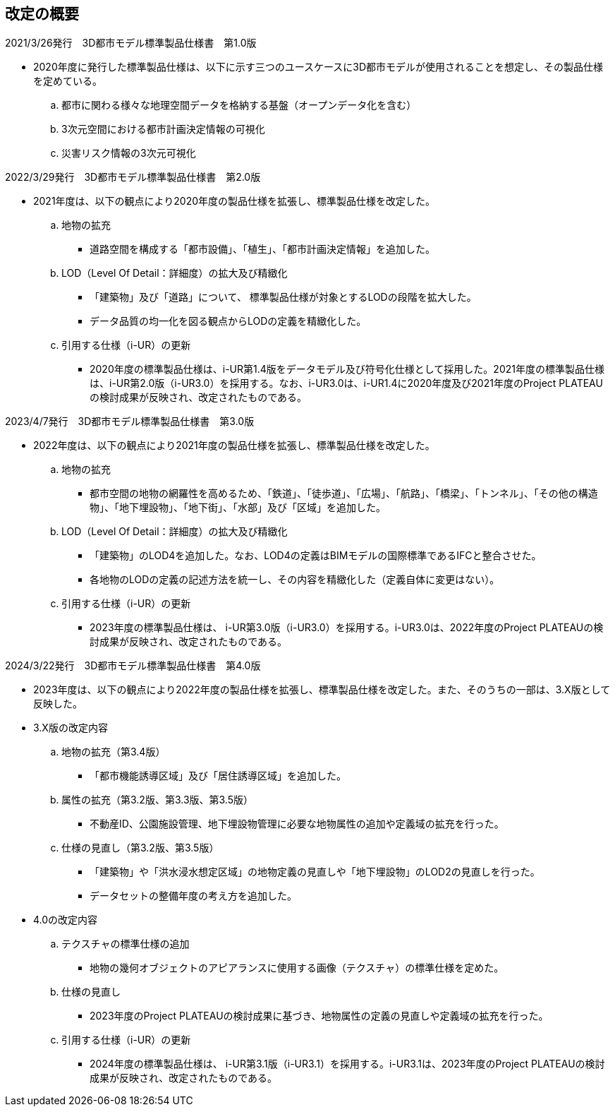 [[toc0_02]]
[.preface,type=publication-history]
== 改定の概要

2021/3/26発行　3D都市モデル標準製品仕様書　第1.0版

* 2020年度に発行した標準製品仕様は、以下に示す三つのユースケースに3D都市モデルが使用されることを想定し、その製品仕様を定めている。

.. 都市に関わる様々な地理空間データを格納する基盤（オープンデータ化を含む）

.. 3次元空間における都市計画決定情報の可視化

.. 災害リスク情報の3次元可視化

2022/3/29発行　3D都市モデル標準製品仕様書　第2.0版

* 2021年度は、以下の観点により2020年度の製品仕様を拡張し、標準製品仕様を改定した。

.. 地物の拡充

*** 道路空間を構成する「都市設備」、「植生」、「都市計画決定情報」を追加した。

.. LOD（Level Of Detail：詳細度）の拡大及び精緻化

*** 「建築物」及び「道路」について、 標準製品仕様が対象とするLODの段階を拡大した。

*** データ品質の均一化を図る観点からLODの定義を精緻化した。

.. 引用する仕様（i-UR）の更新

*** 2020年度の標準製品仕様は、i-UR第1.4版をデータモデル及び符号化仕様として採用した。2021年度の標準製品仕様は、i-UR第2.0版（i-UR3.0）を採用する。なお、i-UR3.0は、i-UR1.4に2020年度及び2021年度のProject PLATEAUの検討成果が反映され、改定されたものである。

2023/4/7発行　3D都市モデル標準製品仕様書　第3.0版

* 2022年度は、以下の観点により2021年度の製品仕様を拡張し、標準製品仕様を改定した。

.. 地物の拡充

*** 都市空間の地物の網羅性を高めるため、「鉄道」、「徒歩道」、「広場」、「航路」、「橋梁」、「トンネル」、「その他の構造物」、「地下埋設物」、「地下街」、「水部」及び「区域」を追加した。

.. LOD（Level Of Detail：詳細度）の拡大及び精緻化

*** 「建築物」のLOD4を追加した。なお、LOD4の定義はBIMモデルの国際標準であるIFCと整合させた。

*** 各地物のLODの定義の記述方法を統一し、その内容を精緻化した（定義自体に変更はない）。

.. 引用する仕様（i-UR）の更新

*** 2023年度の標準製品仕様は、 i-UR第3.0版（i-UR3.0）を採用する。i-UR3.0は、2022年度のProject PLATEAUの検討成果が反映され、改定されたものである。

2024/3/22発行　3D都市モデル標準製品仕様書　第4.0版

* 2023年度は、以下の観点により2022年度の製品仕様を拡張し、標準製品仕様を改定した。また、そのうちの一部は、3.X版として反映した。

* 3.X版の改定内容

.. 地物の拡充（第3.4版）

*** 「都市機能誘導区域」及び「居住誘導区域」を追加した。

.. 属性の拡充（第3.2版、第3.3版、第3.5版）

*** 不動産ID、公園施設管理、地下埋設物管理に必要な地物属性の追加や定義域の拡充を行った。

.. 仕様の見直し（第3.2版、第3.5版）

*** 「建築物」や「洪水浸水想定区域」の地物定義の見直しや「地下埋設物」のLOD2の見直しを行った。

*** データセットの整備年度の考え方を追加した。

* 4.0の改定内容

.. テクスチャの標準仕様の追加

*** 地物の幾何オブジェクトのアピアランスに使用する画像（テクスチャ）の標準仕様を定めた。

.. 仕様の見直し

*** 2023年度のProject PLATEAUの検討成果に基づき、地物属性の定義の見直しや定義域の拡充を行った。

.. 引用する仕様（i-UR）の更新

*** 2024年度の標準製品仕様は、 i-UR第3.1版（i-UR3.1）を採用する。i-UR3.1は、2023年度のProject PLATEAUの検討成果が反映され、改定されたものである。

